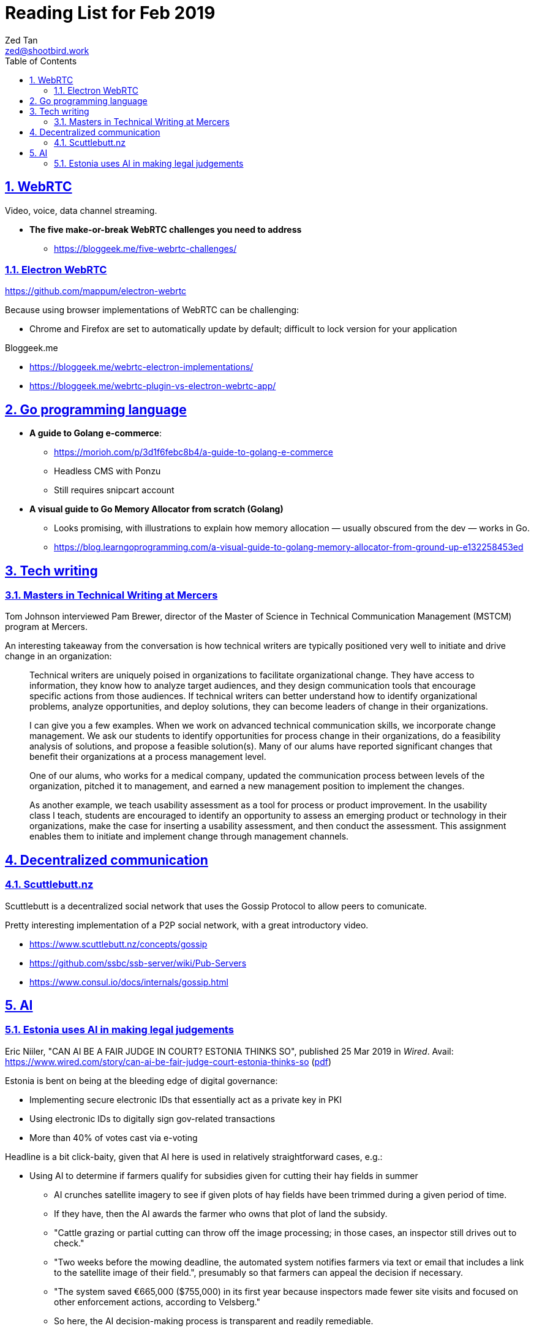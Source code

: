 = Reading List for Feb 2019
Zed Tan <zed@shootbird.work>
:toc: auto
:sectlinks:
:sectnums:
:source-highlighter: pygments
:assetdir: /mar2019-assets

== WebRTC

Video, voice, data channel streaming.

* *The five make-or-break WebRTC challenges you need to address*
** https://bloggeek.me/five-webrtc-challenges/

=== Electron WebRTC

https://github.com/mappum/electron-webrtc

Because using browser implementations of WebRTC can be challenging:

- Chrome and Firefox are set to automatically update by default; difficult to lock version for your application

Bloggeek.me

- https://bloggeek.me/webrtc-electron-implementations/
- https://bloggeek.me/webrtc-plugin-vs-electron-webrtc-app/


== Go programming language

* *A guide to Golang e-commerce*: 
** https://morioh.com/p/3d1f6febc8b4/a-guide-to-golang-e-commerce
** Headless CMS with Ponzu
** Still requires snipcart account
* *A visual guide to Go Memory Allocator from scratch (Golang)*
** Looks promising, with illustrations to explain how memory allocation — usually obscured from the dev — works in Go.
** https://blog.learngoprogramming.com/a-visual-guide-to-golang-memory-allocator-from-ground-up-e132258453ed

== Tech writing

=== Masters in Technical Writing at Mercers

Tom Johnson interviewed Pam Brewer, director of the Master of Science in Technical Communication Management (MSTCM) program at Mercers.

An interesting takeaway from the conversation is how technical writers are typically
positioned very well to initiate and drive change in an organization:

[quote]
____
Technical writers are uniquely poised in organizations to facilitate organizational change. They have access to information, they know how to analyze target audiences, and they design communication tools that encourage specific actions from those audiences. If technical writers can better understand how to identify organizational problems, analyze opportunities, and deploy solutions, they can become leaders of change in their organizations.

I can give you a few examples. When we work on advanced technical communication skills, we incorporate change management. We ask our students to identify opportunities for process change in their organizations, do a feasibility analysis of solutions, and propose a feasible solution(s). Many of our alums have reported significant changes that benefit their organizations at a process management level.

One of our alums, who works for a medical company, updated the communication process between levels of the organization, pitched it to management, and earned a new management position to implement the changes.

As another example, we teach usability assessment as a tool for process or product improvement. In the usability class I teach, students are encouraged to identify an opportunity to assess an emerging product or technology in their organizations, make the case for inserting a usability assessment, and then conduct the assessment. This assignment enables them to initiate and implement change through management channels.
____


== Decentralized communication

=== Scuttlebutt.nz

Scuttlebutt is a decentralized social network that uses the Gossip Protocol to allow peers to comunicate.

Pretty interesting implementation of a P2P social network, with a great introductory video.

- https://www.scuttlebutt.nz/concepts/gossip
- https://github.com/ssbc/ssb-server/wiki/Pub-Servers
- https://www.consul.io/docs/internals/gossip.html

== AI

=== Estonia uses AI in making legal judgements

Eric Niiler, "CAN AI BE A FAIR JUDGE IN COURT? ESTONIA THINKS SO", published 25 Mar 2019 in _Wired_.
Avail: https://www.wired.com/story/can-ai-be-fair-judge-court-estonia-thinks-so
(link:{assetdir}/wired-estonia-aijudge.pdf[pdf])

Estonia is bent on being at the bleeding edge of digital governance:

- Implementing secure electronic IDs that essentially act as a private key in PKI
- Using electronic IDs to digitally sign gov-related transactions
- More than 40% of votes cast via e-voting

Headline is a bit click-baity, given that AI here is used in relatively straightforward cases, e.g.:

* Using AI to determine if farmers qualify for subsidies given for cutting their hay fields in summer
** AI crunches satellite imagery to see if given plots of hay fields have been trimmed during a given period of time.
** If they have, then the AI awards the farmer who owns that plot of land the subsidy.
** "Cattle grazing or partial cutting can throw off the image processing; in those cases, an inspector still drives out to check."
** "Two weeks before the mowing deadline, the automated system notifies farmers via text or email that includes a link to the satellite image of their field.", presumably so that farmers can appeal the decision if necessary.
** "The system saved €665,000 ($755,000) in its first year because inspectors made fewer site visits and focused on other enforcement actions, according to Velsberg."
** So here, the AI decision-making process is transparent and readily remediable.
* Second example is having a database of laid-off workers who are, with an AI system, matched with jobs in a database. "About 72 percent of workers who gain a new job through the system are still on the job after six months, up from 58 percent before the computer-matching system was deployed."
* Third: Automatic enrolment of children into schools at birth.
** This is a bit tricky for me ethically because it's close to
what the Singapore government's proposed 
link:file:///Users/zeddee/working/sites/reading-list/reading-list-jan2019.html#_singapore_anticipatory_services[anticipitory services]
which I wrote about in Jan's reading list.
** My stance is that anticipatory services are by default intrusive and unethical,
but if they are (1) readily remediable, and (2) applied to uncontroversial things,
it could work.
** Here, Estonia has shown an affinity for providing digital services while allowing citizens
to keep their personal information private
(unlike Singapore, which in a very Sinophilic way is intent on monitoring their citizenry's every move
for ease of governance).
** Also, choice of schools seems uncontroversial (unlike in Singapore, where this would not fly at all).
* Fourth, and the meat of the article:
small claims of less than €7000 are delegated to an AI judge, with a pilot focusing on contract disputes.

Quote from the current Estonian president is encouraging:

[quote]
____
For now, though, Estonian officials like the idea of an AI robot solving simple disputes, leaving more time for human judges and lawyers to solve tougher problems. Deploying more AI in government services "will allow us to specialize in something the machines can never do,” President Kersti Kaljulaid noted at the recent North Star AI conference in Tallinn. “I want to specialize in being a warm compassionate human being. For that we need the AI to be safe, and demonstrably safe."
____

Misc note:

- Programmatic governance is an opportunity to encode behaviour into user interactions.
// - Thinking of how adding a call feature into eg tinder where you have the option to ask for permission to call your match eg. send a request: “would you be comfortable if I called you?” While hiding contact information by routing calls through the app. 
